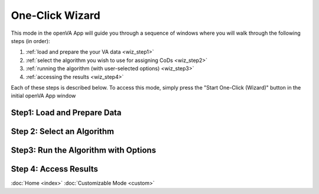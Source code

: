 One-Click Wizard
================

This mode in the openVA App will guide you through a sequence of windows where you will
walk through the following steps (in order):

1. :ref:`load and prepare the your VA data <wiz_step1>`
2. :ref:`select the algorithm you wish to use for assigning CoDs <wiz_step2>`
3. :ref:`running the algorithm (with user-selected options) <wiz_step3>`
4. :ref:`accessing the results <wiz_step4>`

Each of these steps is described below.  To access this mode, simply press the
"Start One-Click (Wizard)" button in the initial openVA App window

.. image:: img/openva_app.png


.. _wiz_step1:

Step1: Load and Prepare Data
~~~~~~~~~~~~~~~~~~~~~~~~~~~~

.. _wiz_step2:

Step 2: Select an Algorithm
~~~~~~~~~~~~~~~~~~~~~~~~~~~

.. _wiz_step3:

Step3: Run the Algorithm with Options
~~~~~~~~~~~~~~~~~~~~~~~~~~~~~~~~~~~~~

.. _wiz_step4:

Step 4: Access Results
~~~~~~~~~~~~~~~~~~~~~~


:doc:`Home <index>`  :doc:`Customizable Mode <custom>`
